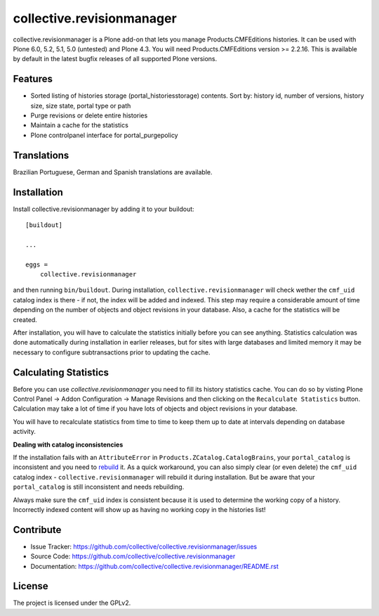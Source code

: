 .. This README is meant for consumption by humans and pypi. Pypi can render rst files so please do not use Sphinx features.
   If you want to learn more about writing documentation, please check out: http://docs.plone.org/about/documentation_styleguide_addons.html
   This text does not appear on pypi or github. It is a comment.

==============================================================================
collective.revisionmanager
==============================================================================

.. image:: https://img.shields.io/pypi/v/collective.revisionmanager.svg
    :target: https://pypi.python.org/pypi/collective.revisionmanager

.. image:: https://img.shields.io/travis/collective/collective.revisionmanager/master.svg
    :target: https://travis-ci.org/collective/collective.revisionmanager

.. image:: https://img.shields.io/coveralls/collective/collective.revisionmanager/master.svg
    :target: https://coveralls.io/r/collective/collective.revisionmanager

collective.revisionmanager is a Plone add-on that lets you manage Products.CMFEditions histories.
It can be used with Plone 6.0, 5.2, 5.1, 5.0 (untested) and Plone 4.3.
You will need Products.CMFEditions version >= 2.2.16.
This is available by default in the latest bugfix releases of all supported Plone versions.

Features
--------

- Sorted listing of histories storage (portal_historiesstorage) contents. Sort by: history id, number of versions, history size, size state, portal type or path
- Purge revisions or delete entire histories
- Maintain a cache for the statistics
- Plone controlpanel interface for portal_purgepolicy

Translations
------------

Brazilian Portuguese, German and Spanish translations are available.

Installation
------------

Install collective.revisionmanager by adding it to your buildout::

    [buildout]

    ...

    eggs =
        collective.revisionmanager

and then running ``bin/buildout``. During installation, ``collective.revisionmanager`` will check wether the ``cmf_uid`` catalog index is there - if not, the index will be added and indexed. This step may require a considerable amount of time depending on the number of objects and object revisions in your database. Also, a cache for the statistics will be created.

After installation, you will have to calculate the statistics initially before you can see anything. Statistics calculation was done automatically during installation in earlier releases, but for sites with large databases and limited memory it may be necessary to configure subtransactions prior to updating the cache.

Calculating Statistics
----------------------

Before you can use `collective.revisionmanager` you need to fill its history statistics cache. You can do so by visting Plone Control Panel -> Addon Configuration -> Manage Revisions and then clicking on the ``Recalculate Statistics`` button. Calculation may take a lot of time if you have lots of objects and object revisions in your database.

You will have to recalculate statistics from time to time to keep them up to date at intervals depending on database activity.

**Dealing with catalog inconsistencies**

If the installation fails with an ``AttributeError`` in ``Products.ZCatalog.CatalogBrains``, your ``portal_catalog`` is inconsistent and you need to `rebuild <https://docs.plone.org/develop/plone/searching_and_indexing/catalog.html>`_ it. As a quick workaround, you can also simply clear (or even delete) the ``cmf_uid`` catalog index - ``collective.revisionmanager`` will rebuild it during installation. But be aware that your ``portal_catalog`` is still inconsistent and needs rebuilding.

Always make sure the ``cmf_uid`` index is consistent because it is used to determine the working copy of a history. Incorrectly indexed content will show up as having no working copy in the histories list!

Contribute
----------

- Issue Tracker: https://github.com/collective/collective.revisionmanager/issues
- Source Code: https://github.com/collective/collective.revisionmanager
- Documentation: https://github.com/collective/collective.revisionmanager/README.rst

License
-------

The project is licensed under the GPLv2.
